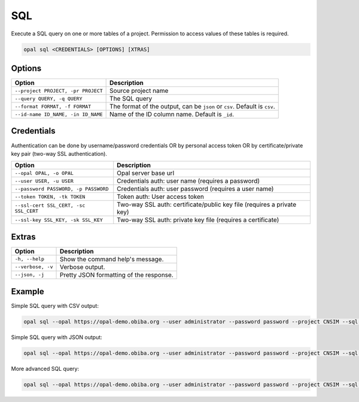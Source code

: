.. _python-sql:

SQL
===

Execute a SQL query on one or more tables of a project. Permission to access values of these tables is required.

.. code-block:: bash

  opal sql <CREDENTIALS> [OPTIONS] [XTRAS]

Options
-------
=================================== =====================================
Option                              Description
=================================== =====================================
``--project PROJECT, -pr PROJECT``  Source project name
``--query QUERY, -q QUERY``	        The SQL query
``--format FORMAT, -f FORMAT``      The format of the output, can be ``json`` or ``csv``. Default is ``csv``.
``--id-name ID_NAME, -in ID_NAME``  Name of the ID column name. Default is ``_id``.
=================================== =====================================

Credentials
-----------

Authentication can be done by username/password credentials OR by personal access token OR by certificate/private key pair (two-way SSL authentication).

===================================== ====================================
Option                                Description
===================================== ====================================
``--opal OPAL, -o OPAL``              Opal server base url
``--user USER, -u USER``              Credentials auth: user name (requires a password)
``--password PASSWORD, -p PASSWORD``  Credentials auth: user password (requires a user name)
``--token TOKEN, -tk TOKEN``          Token auth: User access token
``--ssl-cert SSL_CERT, -sc SSL_CERT`` Two-way SSL auth: certificate/public key file (requires a private key)
``--ssl-key SSL_KEY, -sk SSL_KEY``    Two-way SSL auth: private key file (requires a certificate)
===================================== ====================================

Extras
------

================= =================
Option            Description
================= =================
``-h, --help``    Show the command help's message.
``--verbose, -v`` Verbose output.
``--json, -j``    Pretty JSON formatting of the response.
================= =================

Example
-------

Simple SQL query with CSV output:

.. code-block:: bash

  opal sql --opal https://opal-demo.obiba.org --user administrator --password password --project CNSIM --sql "select * from CNSIM1 limit 10"

Simple SQL query with JSON output:

.. code-block:: bash

  opal sql --opal https://opal-demo.obiba.org --user administrator --password password --project CNSIM --sql "select * from CNSIM1 limit 10" --format json

More advanced SQL query:

.. code-block:: bash

  opal sql --opal https://opal-demo.obiba.org --user administrator --password password --project CNSIM --sql "select count(*) as N, avg(LAB_HDL) as HDL_AVG, GENDER from (select * from CNSIM1 union all select * from CNSIM2) where LAB_HDL is not null group by GENDER"
